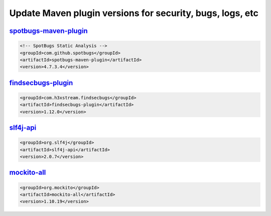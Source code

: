 .. _dependencies-update-maven-plugins:

Update Maven plugin versions for security, bugs, logs, etc
==========================================================

`spotbugs-maven-plugin <https://mvnrepository.com/artifact/com.github.spotbugs/spotbugs-maven-plugin>`_
-------------------------------------------------------------------------------------------------------

.. code:: XML

   <!-- SpotBugs Static Analysis -->
   <groupId>com.github.spotbugs</groupId>
   <artifactId>spotbugs-maven-plugin</artifactId>
   <version>4.7.3.4</version>

`findsecbugs-plugin <https://mvnrepository.com/artifact/com.h3xstream.findsecbugs/findsecbugs-plugin>`_
-------------------------------------------------------------------------------------------------------

.. code:: XML

   <groupId>com.h3xstream.findsecbugs</groupId>
   <artifactId>findsecbugs-plugin</artifactId>
   <version>1.12.0</version>

`slf4j-api <https://mvnrepository.com/artifact/org.slf4j/slf4j-api>`_
---------------------------------------------------------------------

.. code:: XML

   <groupId>org.slf4j</groupId>
   <artifactId>slf4j-api</artifactId>
   <version>2.0.7</version>

`mockito-all <https://mvnrepository.com/artifact/org.mockito/mockito-all>`_
---------------------------------------------------------------------------

.. code:: XML

   <groupId>org.mockito</groupId>
   <artifactId>mockito-all</artifactId>
   <version>1.10.19</version>
